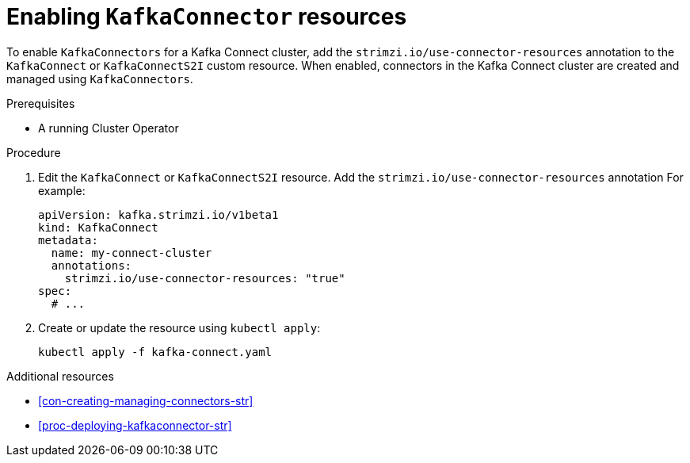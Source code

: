 // Module included in the following assemblies:
//
// assembly-deployment-configuration-kafka-connect.adoc

[id='proc-enabling-kafkaconnectors-{context}']
= Enabling `KafkaConnector` resources

To enable `KafkaConnectors` for a Kafka Connect cluster, add the `strimzi.io/use-connector-resources` annotation to the `KafkaConnect` or `KafkaConnectS2I` custom resource. When enabled, connectors in the Kafka Connect cluster are created and managed using `KafkaConnectors`.

.Prerequisites

* A running Cluster Operator

.Procedure

. Edit the `KafkaConnect` or `KafkaConnectS2I` resource. Add the `strimzi.io/use-connector-resources` annotation For example:
+
[source,yaml,subs="attributes+"]
----
apiVersion: kafka.strimzi.io/v1beta1
kind: KafkaConnect
metadata:
  name: my-connect-cluster
  annotations: 
    strimzi.io/use-connector-resources: "true"
spec:
  # ...
----

. Create or update the resource using `kubectl apply`:
+
[source,shell,subs="+quotes"]
----
kubectl apply -f kafka-connect.yaml
----

.Additional resources

* xref:con-creating-managing-connectors-str[]

* xref:proc-deploying-kafkaconnector-str[] 
